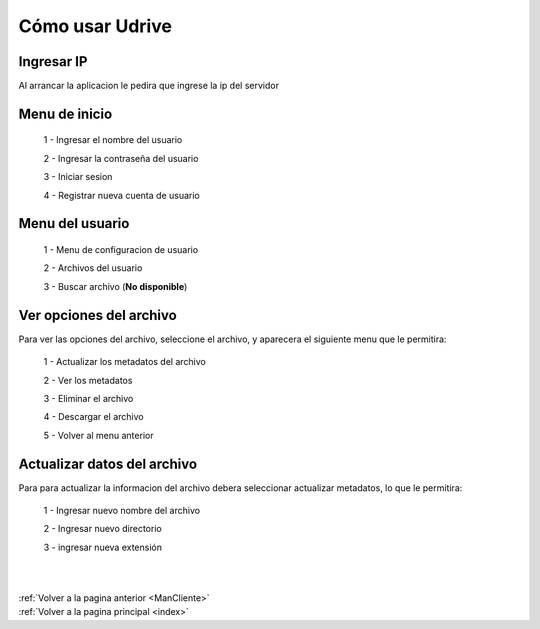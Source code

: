 .. _usarCliente:

Cómo usar Udrive
================

Ingresar IP
+++++++++++

Al arrancar la aplicacion le pedira que ingrese la ip del servidor

.. figure::  imagenes/IngresarIP.png
	:align: center


Menu de inicio
++++++++++++++

 1 - Ingresar el nombre del usuario

 2 - Ingresar la contraseña del usuario

 3 - Iniciar sesion

 4 - Registrar nueva cuenta de usuario


.. figure::  imagenes/MenuInicio.png
	:align: center

Menu del usuario
++++++++++++++++

 1 - Menu de configuracion de usuario

 2 - Archivos del usuario

 3 - Buscar archivo (**No disponible**)


.. figure::  imagenes/Menusuario.png
	:align: center

Ver opciones del archivo
++++++++++++++++++++++++

Para ver las opciones del archivo, seleccione el archivo, y aparecera el siguiente menu que le permitira:

 1 - Actualizar los metadatos del archivo

 2 - Ver los metadatos

 3 - Eliminar el archivo

 4 - Descargar el archivo

 5 - Volver al menu anterior


.. figure::  imagenes/menuarchivos.png
	:align: center


Actualizar datos del archivo
++++++++++++++++++++++++++++

Para para actualizar la informacion del archivo debera seleccionar actualizar metadatos, lo que le permitira:

 1 - Ingresar nuevo nombre del archivo

 2 - Ingresar nuevo directorio

 3 - ingresar nueva extensión


.. figure::  imagenes/Actualizardatosdearchivo.png
	:align: center


|
|
| :ref:`Volver a la pagina anterior <ManCliente>`
| :ref:`Volver a la pagina principal <index>`

